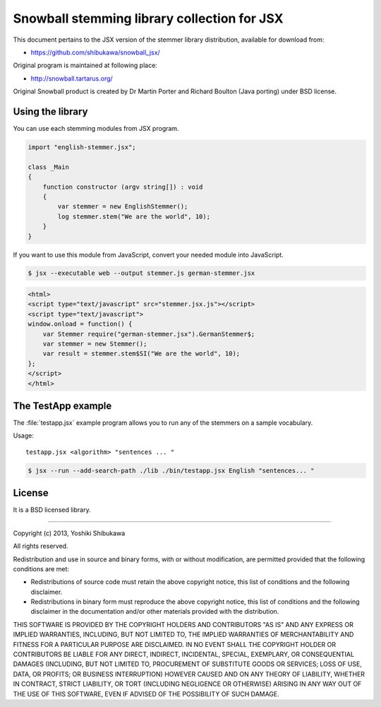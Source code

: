 Snowball stemming library collection for JSX
============================================

This document pertains to the JSX version of the stemmer library distribution,
available for download from:

* https://github.com/shibukawa/snowball_jsx/

Original program is maintained at following place:

* http://snowball.tartarus.org/

Original Snowball product is created by Dr Martin Porter and  Richard Boulton (Java porting) under
BSD license.

Using the library
-----------------

You can use each stemming modules from JSX program.

.. code-block:: javascript

   import "english-stemmer.jsx";

   class _Main
   {
       function constructor (argv string[]) : void
       {
           var stemmer = new EnglishStemmer();
           log stemmer.stem("We are the world", 10);
       }
   }

If you want to use this module from JavaScript, convert your needed module into JavaScript.

.. code-block:: bash

   $ jsx --executable web --output stemmer.js german-stemmer.jsx

.. code-block:: html

   <html>
   <script type="text/javascript" src="stemmer.jsx.js"></script>
   <script type="text/javascript">
   window.onload = function() {
       var Stemmer require("german-stemmer.jsx").GermanStemmer$;
       var stemmer = new Stemmer();
       var result = stemmer.stem$SI("We are the world", 10);
   };
   </script>
   </html>


The TestApp example
-------------------

The :file:`testapp.jsx` example program allows you to run any of the stemmers
on a sample vocabulary.

Usage::

   testapp.jsx <algorithm> "sentences ... "

.. code-block:: bash

   $ jsx --run --add-search-path ./lib ./bin/testapp.jsx English "sentences... "

License
-------

It is a BSD licensed library.

-----------------------------

Copyright (c) 2013, Yoshiki Shibukawa

All rights reserved.

Redistribution and use in source and binary forms, with or without modification, are permitted provided
that the following conditions are met:

* Redistributions of source code must retain the above copyright notice, this list of conditions and
  the following disclaimer.
* Redistributions in binary form must reproduce the above copyright notice, this list of conditions
  and the following disclaimer in the documentation and/or other materials provided with the distribution.

THIS SOFTWARE IS PROVIDED BY THE COPYRIGHT HOLDERS AND CONTRIBUTORS "AS IS" AND ANY EXPRESS OR
IMPLIED WARRANTIES, INCLUDING, BUT NOT LIMITED TO, THE IMPLIED WARRANTIES OF MERCHANTABILITY AND
FITNESS FOR A PARTICULAR PURPOSE ARE DISCLAIMED. IN NO EVENT SHALL THE COPYRIGHT HOLDER OR CONTRIBUTORS
BE LIABLE FOR ANY DIRECT, INDIRECT, INCIDENTAL, SPECIAL, EXEMPLARY, OR CONSEQUENTIAL DAMAGES (INCLUDING,
BUT NOT LIMITED TO, PROCUREMENT OF SUBSTITUTE GOODS OR SERVICES; LOSS OF USE, DATA, OR PROFITS; OR
BUSINESS INTERRUPTION) HOWEVER CAUSED AND ON ANY THEORY OF LIABILITY, WHETHER IN CONTRACT, STRICT
LIABILITY, OR TORT (INCLUDING NEGLIGENCE OR OTHERWISE) ARISING IN ANY WAY OUT OF THE USE OF THIS
SOFTWARE, EVEN IF ADVISED OF THE POSSIBILITY OF SUCH DAMAGE.


